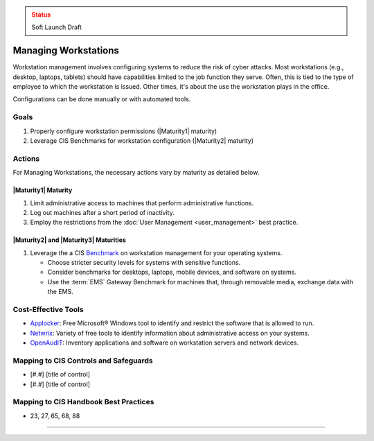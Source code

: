 ..
  Created by: mike garcia
  To: managing workstations

.. |bp_title| replace:: Managing Workstations

.. admonition:: Status
   :class: caution

   Soft Launch Draft

|bp_title|
----------------------------------------------

Workstation management involves configuring systems to reduce the risk of cyber attacks. Most workstations (e.g., desktop, laptops, tablets) should have capabilities limited to the job function they serve. Often, this is tied to the type of employee to which the workstation is issued. Other times, it's about the use the workstation plays in the office.

Configurations can be done manually or with automated tools.

Goals
**********************************************

#. Properly configure workstation permissions (|Maturity1| maturity)
#. Leverage CIS Benchmarks for workstation configuration (|Maturity2| maturity)

Actions
**********************************************

For |bp_title|, the necessary actions vary by maturity as detailed below.

.. _managing-workstations-maturity-one:

|Maturity1| Maturity
&&&&&&&&&&&&&&&&&&&&&&&&&&&&&&&&&&&&&&&&&&&&&&

#. Limit administrative access to machines that perform administrative functions.
#. Log out machines after a short period of inactivity.
#. Employ the restrictions from the :doc:`User Management <user_management>` best practice.

|Maturity2| and |Maturity3| Maturities
&&&&&&&&&&&&&&&&&&&&&&&&&&&&&&&&&&&&&&&&&&&&&&

#. Leverage the a CIS `Benchmark <https://www.cisecurity.org/cis-benchmarks/>`_ on workstation management for your operating systems.

   * Choose stricter security levels for systems with sensitive functions.
   * Consider benchmarks for desktops, laptops, mobile devices, and software on systems.
   * Use the :term:`EMS` Gateway Benchmark for machines that, through removable media, exchange data with the EMS.

Cost-Effective Tools
**********************************************

* `Applocker <https://technet.microsoft.com/en-us/library/dd759117(v=ws.11).aspx>`_: Free Microsoft® Windows tool to identify and restrict the software that is allowed to run.
* `Netwrix <https://www.netwrix.com>`_: Variety of free tools to identify information about administrative access on your systems.
* `OpenAudIT <http://www.open-audit.org/>`_: Inventory applications and software on workstation servers and network devices.

Mapping to CIS Controls and Safeguards
**********************************************

* [#.#] [title of control]
* [#.#] [title of control]

Mapping to CIS Handbook Best Practices
****************************************

* 23, 27, 65, 68, 88

-----------------------------------------------
